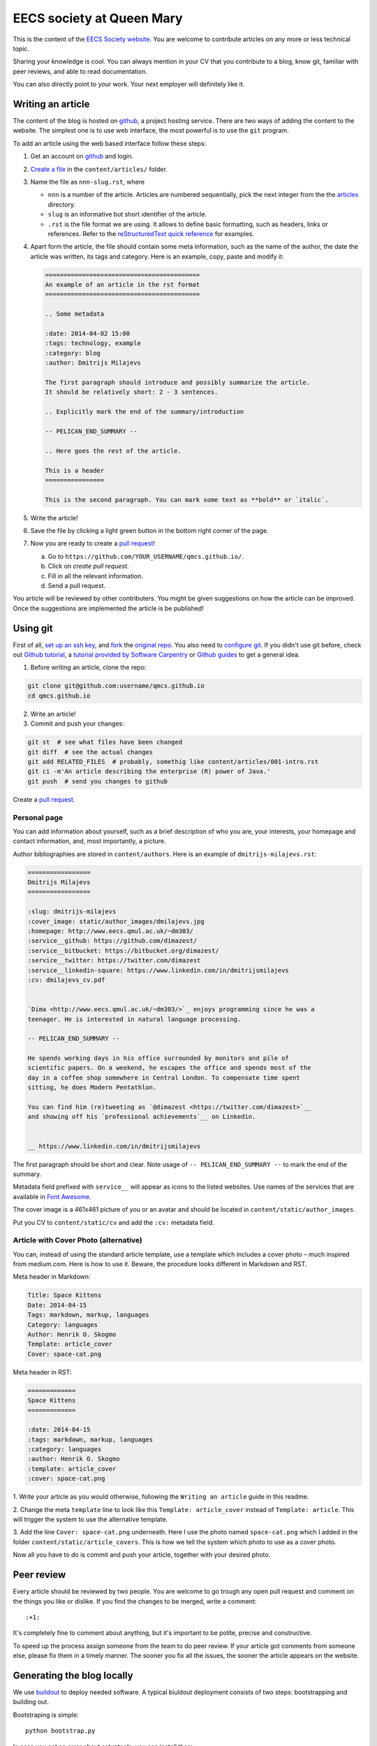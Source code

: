 EECS society at Queen Mary
==========================


This is the content of the `EECS Society website <http://qmcs.io/>`_. You are
welcome to contribute articles on any more or less technical topic.

Sharing your knowledge is cool. You can always mention in your CV that you
contribute to a blog, know git, familiar with peer reviews, and able to read
documentation.

You can also directly point to your work. Your next employer will definitely
like it.

Writing an article
------------------

The content of the blog is hosted on `github <http://github.com>`__, a project
hosting service. There are two ways of adding the content to the website. The
simplest one is to use web interface, the most powerful is to use the ``git``
program.

To add an article using the web based interface follow these steps:

1. Get an account on `github <http://github.com>`__ and login.

2. `Create a file`_ in the ``content/articles/`` folder.

3. Name the file as ``nnn-slug.rst``, where

   * ``nnn`` is a number of the article. Articles are numbered sequentially, pick
     the next integer from the the `articles`_ directory.

   * ``slug`` is an informative but short identifier of the article.

   * ``.rst`` is the file format we are using. It allows to define basic
     formatting, such as headers, links or references. Refer to the
     `reStructuredText quick reference`_ for examples.

4. Apart form the article, the file should contain some meta information, such
   as the name of the author, the date the article was written, its tags and
   category. Here is an example, copy, paste and modify it:

   .. code-block:: rst

       ==========================================
       An example of an article in the rst format
       ==========================================

       .. Some metadata

       :date: 2014-04-02 15:00
       :tags: technology, example
       :category: blog
       :author: Dmitrijs Milajevs

       The first paragraph should introduce and possibly summarize the article.
       It should be relatively short: 2 - 3 sentences.

       .. Explicitly mark the end of the summary/introduction

       -- PELICAN_END_SUMMARY --

       .. Here goes the rest of the article.

       This is a header
       ================

       This is the second paragraph. You can mark some text as **bold** or `italic`.

5. Write the article!

6. Save the file by clicking a light green button in the bottom right corner of the page.

7. Now you are ready to create a `pull request`_!

   a) Go to ``https://github.com/YOUR_USERNAME/qmcs.github.io/``.

   b) Click on *create pull request*.

   c) Fill in all the relevant information.

   d) Send a pull request.

You article will be reviewed by other contributers. You might be given
suggestions on how the article can be improved. Once the suggestions are
implemented the article is be published!

.. _Create a file: https://github.com/qmcs/qmcs.github.io/new/pelican/content/articles
.. _articles: https://github.com/qmcs/qmcs.github.io/tree/pelican/content/articles
.. _reStructuredText quick reference: http://docutils.sourceforge.net/docs/user/rst/quickref.html
.. _pull request: https://help.github.com/articles/creating-a-pull-request

Using git
---------

First of all, `set up an ssh key <https://help.github.com/articles/generating-ssh-keys>`_,
and `fork <https://help.github.com/articles/fork-a-repo>`_ the `original repo <https://github.com/qmcs/qmcs.github.io/>`_.
You also need to `configure git <https://help.github.com/articles/set- up-git>`_.
If you didn't use git before, check out `Github tutorial <http://try.github.io>`_,
a `tutorial provided by Software Carpentry <http://apawlik.github.io/2014-02-03-TGAC/lessons/tgac/version-control/tutorial.html>`_
or `Github guides <https://guides.github.com>`_ to get a general idea.


1. Before writing an article, clone the repo:

.. code-block:: bash

    git clone git@github.com:username/qmcs.github.io
    cd qmcs.github.io

2. Write an article!

3. Commit and push your changes:

.. code-block:: bash

    git st  # see what files have been changed
    git diff  # see the actual changes
    git add RELATED_FILES  # probably, somethig like content/articles/001-intro.rst
    git ci -m'An article describing the enterprise (R) power of Java.'
    git push  # send you changes to github

Create a `pull request <https://help.github.com/articles/creating-a-pull-request>`_.

Personal page
~~~~~~~~~~~~~

You can add information about yourself, such as a brief description of who you
are, your interests, your homepage and contact information, and, most
importantly, a picture.

Author bibliographies are stored in ``content/authors``. Here is an example of
``dmitrijs-milajevs.rst``:

.. code-block:: rst

    =================
    Dmitrijs Milajevs
    =================

    :slug: dmitrijs-milajevs
    :cover_image: static/author_images/dmilajevs.jpg
    :homepage: http://www.eecs.qmul.ac.uk/~dm303/
    :service__github: https://github.com/dimazest/
    :service__bitbucket: https://bitbucket.org/dimazest/
    :service__twitter: https://twitter.com/dimazest
    :service__linkedin-square: https://www.linkedin.com/in/dmitrijsmilajevs
    :cv: dmilajevs_cv.pdf


    `Dima <http://www.eecs.qmul.ac.uk/~dm303/>`_ enjoys programming since he was a
    teenager. He is interested in natural language processing.

    -- PELICAN_END_SUMMARY --

    He spends working days in his office surrounded by monitors and pile of
    scientific papers. On a weekend, he escapes the office and spends most of the
    day in a coffee shop somewhere in Central London. To compensate time spent
    sitting, he does Modern Pentathlon.

    You can find him (re)tweeting as `@dimazest <https://twitter.com/dimazest>`__
    and showing off his `professional achievements`__ on Linkedin.


    __ https://www.linkedin.com/in/dmitrijsmilajevs

The first paragraph should be short and clear. Note usage of
``-- PELICAN_END_SUMMARY --`` to mark the end of the summary.

Metadata field prefixed with ``service__`` will appear as icons to the listed
websites. Use names of the services that are available in `Font Awesome
<http://fortawesome.github.io/Font-Awesome/icons/>`__.

The cover image is a 461x461 picture of you or an avatar and should be located
in ``content/static/author_images``.

Put you CV to ``content/static/cv`` and add the ``:cv:`` metadata field.

Article with Cover Photo (alternative)
~~~~~~~~~~~~~~~~~~~~~~~~~~~~~~~~~~~~~~

You can, instead of using the standard article template, use a template which
includes a cover photo – much inspired from medium.com. Here is how to use
it. Beware, the procedure looks different in Markdown and RST.

Meta header in Markdown:

.. code-block:: md

    Title: Space Kittens
    Date: 2014-04-15
    Tags: markdown, markup, languages
    Category: languages
    Author: Henrik O. Skogmo
    Template: article_cover
    Cover: space-cat.png

Meta header in RST:

.. code-block:: rst

    =============
    Space Kittens
    =============

    :date: 2014-04-15
    :tags: markdown, markup, languages
    :category: languages
    :author: Henrik O. Skogmo
    :template: article_cover
    :cover: space-cat.png

1. Write your article as you would otherwise, following the ``Writing an
article`` guide in this readme.

2. Change the meta ``template`` line to look like this
``Template: article_cover`` instead of ``Template: article``. This will trigger
the system to use the alternative template.

3. Add the line ``Cover: space-cat.png`` underneath. Here I use the photo named
``space-cat.png`` which I added in the folder ``content/static/article_covers``.
This is how we tell the system which photo to use as a cover photo.

Now all you have to do is commit and push your article, together with your 
desired photo.

Peer review
-----------

Every article should be reviewed by two people. You are welcome to go trough any
open pull request and comment on the things you like or dislike. If you find the
changes to be merged, write a comment::

 :+1:

It's completely fine to comment about anything, but it's important to be polite,
precise and constructive.

To speed up the process assign someone from the team to do peer review. If your
article got comments from someone else, please fix them in a timely manner. The
sooner you fix all the issues, the sooner the article appears on the website.

Generating the blog locally
---------------------------

We use `buildout <https://pypi.python.org/pypi/zc.buildout/2.2.1>`_ to deploy
needed software. A typical biuldout deployment consists of two steps:
bootstrapping and building out.

Bootstraping is simple::

    python bootstrap.py

In case you get an error about setuptools, you can install them:

.. code-block:: bash

    # Only if you get an error in the previus step!
    python ez_setup.py --user
    python bootstrap.py

Now you are ready to ``buildout``::

    bin/buildout

An easy way to see rendered article files
~~~~~~~~~~~~~~~~~~~~~~~~~~~~~~~~~~~~~~~~~

You can use `restview <https://pypi.python.org/pypi/restview>`_ to see rendered
``.rst``  or `meow <https://pypi.python.org/pypi/meow/>`_ for ``.md`` files in
your browser. For example:

.. code-block:: bash

    bin/restview content/articles/001-intro.rst  # to see the intro article
    bin/meow content/articles/009-markdown.md  # to see the Markdown article

There are rumors, that you can feed a directory to restview and then select
files in the browser::

    bin/restview content

Generating the HTML version of a blog locally
~~~~~~~~~~~~~~~~~~~~~~~~~~~~~~~~~~~~~~~~~~~~~

Now, you can get a local version of the blog:

.. code-block:: bash

    make devserver
    open http://localhost:8000  # gnome-open on Linux
    # make stopserver is a logical way to stop the server


Developing the theme and plugins
--------------------------------

Our blog uses a custom theme and plugins. The theme and the plugins are external
projects and don't belong to this git repository! However, during the
``buildout`` step they are cloned to the ``src/`` folder, thanks to `Mr.
Developer <https://pypi.python.org/pypi/mr.developer>`_. Here are the external
projects we depend on:

.. code-block:: bash

    tree -L 1 src/
    src/
    ├── pelican-plugins  # Extenal plugins. Don't bother about it.
    ├── pelican_extended_authors # Our plugin that provided authors' metadata.
    └── pelicanium  # The theme we use.

Note that, by default ``pelicanium`` and ``pelican_extended_authors`` are clones
of https://github.com/pyclub, but if you want to make changes to these projects
you need to use your own fork! These are the steps you need to perform, to be
able to push to your own fork:

1. Fork ``pelicanium`` and ``pelican_extended_authors`` in github web interface.
   Refer to the ``[sources]`` section of ``buildout.cfg`` to see what projects
   you should fork. Such projects are located under ``https://github.com/qmcs/``.

2. Create ``.mr.developer-options.cfg`` with the following content:

.. code-block:: ini

    [rewrites]
    # Use your own forks instead of the upstream repos for the ``qmcs``projects.
    qmcs =
        url ~ ^https://github.com/qmcs/
        git@github.com:YOUR_USERNAME/
        kind = git

    # Use ssh instead of https for all github repos.
    github =
        url ~ ^https://github.com/
        git@github.com:
        kind = git

3. Remove the ``src`` folder. Be sure that there are no any changes you want to
   keep. If there are, `change remote urls in git repo`_.

.. code-block:: bash

    rm src/ -rf  # Again, be vary careful!

4. Run ``bin/buildout``.

Change remote urls in git repo
~~~~~~~~~~~~~~~~~~~~~~~~~~~~~~

In case you want to push to github after you run ``buildout``, you need to
change remote urls by yourself, for example:

.. code-block:: bash

    cd src/pelicanium
    git remote set-url origin git@github.com:YOUR_USERNAME/qmcs.github.io

Update dependencies
~~~~~~~~~~~~~~~~~~~

If you want to update the dependencies, run::

    bin/develop up

Add a remote
~~~~~~~~~~~~

In case you want to refer not only to your repo, but to others, you need to add
another remote:

.. code-block:: bash

    git remote add upstream git@github.com:qmcs/qmcs.github.io

Now you can merge with the recent ``pelican`` branch:

.. code-block:: bash

    git checkout pelican
    git fetch upstream
    git merge upstream/pelican

You can also checkout feature branches:

.. code-block:: bash

    git checkout -b theme upstream/theme  # Get the theme branch from upstream
    git push -u theme origin/theme  # Push it to your fork and set it as the default push destination

Updating the web site
---------------------

In case you are lucky and have write access to the main repo you can upload the
generated HTML version of the site, however you need to clone
``git@github.com:qmcs/qmcs.github.io``.

To upload the HTML just run::

    make github

License
-------

.. image:: http://i.creativecommons.org/l/by/4.0/80x15.png

This work is licensed under a `Creative Commons Attribution 4.0 International
License <http://creativecommons.org/licenses/by/4.0/deed.en_US>`_.
